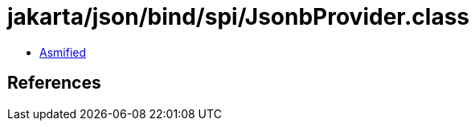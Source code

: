 = jakarta/json/bind/spi/JsonbProvider.class

 - link:JsonbProvider-asmified.java[Asmified]

== References

